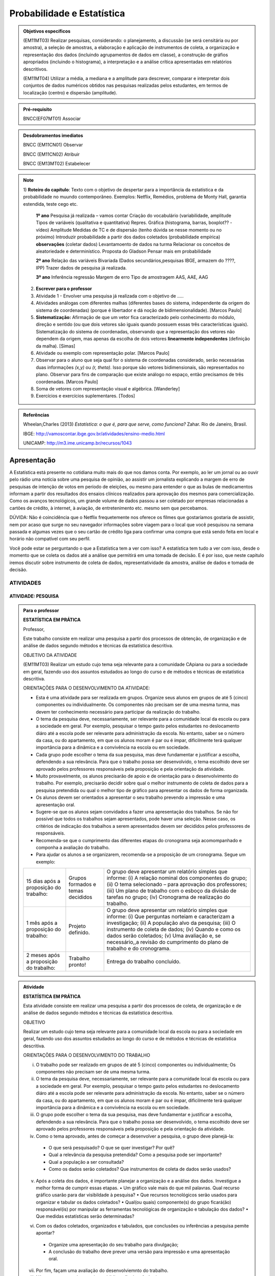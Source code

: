 Probabilidade e Estatística
******************

.. admonition:: Objetivos específicos

   (EM11MT03) Realizar pesquisas, considerando: o planejamento, a discussão (se será censitária ou por amostra), a seleção de amostras, a elaboração e aplicação de instrumentos de coleta, a organização e representação dos dados (incluindo agrupamentos de dados em classe), a construção de gráfios apropriados (incluindo o histograma), a interpretação e a análise crítica apresentadas em relatórios descritivos.

   (EM11MT04) Utilizar a média, a mediana e a amplitude para descrever, comparar e interpretar dois conjuntos de dados numéricos obtidos nas pesquisas realizadas pelos estudantes, em termos de localização (centro) e dispersão (amplitude).


.. admonition:: Pré-requisito

   BNCC(EF07MT01) Associar 

.. admonition:: Desdobramentos imediatos

   BNCC (EM11CN01) Observar 

   BNCC (EM11CN02) Atribuir 

   BNCC (EM13MT02) Estabelecer 

.. note::
   1) **Roteiro do capítulo**:
   Texto com o objetivo de despertar para a importância da estatística e da probabilidade no muundo contemporâneo. Exemplos: Netflix, Remédios, problema de Monty Hall, garantia estendida, teste cego etc.
   
     **1º ano**
     Pesquisa já realizada – vamos contar
     Criação do vocabulário (variabilidade, amplitude
     Tipos de variáveis (qualitativa e quantitativa)
     Repres. Gráfica (histograma, barras, boxplot?? - vídeo)
     Amplitude
     Medidas de TC e de dispersão (tenho dúvida se nesse momento ou  no próximo)
     Introduzir probabilidade a partir dos dados coletados (probabilidade empírica)
     **observações**
     (coletar dados)
     Levantamoento de dados na turma
     Relacionar os conceitos de aleatoriedade e determinístico.
     Proposta do Gladson
     Pensar mais em probabilidade

     **2º ano**
     Relação das variáveis
     Bivariada
     (Dados secundários,pesquisas IBGE, armazem do ????, IPP)
     Trazer dados de pesquisa já realizada.

     **3º ano**
     Inferência
     regressão
     Margem de erro
     Tipo de amostragem 
     AAS, AAE, AAG
     
   2) **Escrever para o professor** 
   3) Atividade 1 - Envolver uma pesquisa já realizada com o objetivo de .....
   4) Atividades análogas com diferentes malhas (diferentes bases do sistema, independente da origem do sistema de coordenadas) (porque é libertador e dá noção de bidimensionalidade). [Marcos Paulo]
   5) **Sistematização:** Afirmação de que um vetor fica caracterizado pelo conhecimento do módulo, direção e sentido (ou que dois vetores são iguais quando possuem essas três características iguais). Sistematização do sistema de coordenadas, observando que a representação dos vetores não dependem da origem, mas apenas da escolha de dois vetores **linearmente independentes** (definição da malha). [Simas]
   6) Atividade ou exemplo com representação polar. [Marcos Paulo]
   7) Observar para o aluno que seja qual for o sistema de coordenadas considerado, serão necessárias duas informações `(x,y)` ou `(r, \theta)`. Isso porque são vetores bidimensionais, são representados no plano. Observar para fins de comparação que existe análogo no espaço, então precisamos de três coordenadas. [Marcos Paulo]
   8) Soma de vetores com representação visual e algébrica. [Wanderley]
   9) Exercícios e exercícios suplementares. [Todos]
   
  

.. admonition:: Referências

    Wheelan,Charles (2013) *Estatística: o que é, para que serve, como funciona?* Zahar. Rio de Janeiro, Brasil.

    IBGE:  http://vamoscontar.ibge.gov.br/atividades/ensino-medio.html
 
    UNICAMP: http://m3.ime.unicamp.br/recursos/1043
  
  
  

   
------------
Apresentação
------------
A Estatística está presente no cotidiana muito mais do que nos damos conta. Por exemplo, ao ler um jornal ou ao ouvir pelo rádio uma notícia sobre uma pesquisa de opinião, ao assistir um jornalista explicando a margem de erro de pesquisas de intenção de votos em período de eleições, ou mesmo para entender o que as bulas de medicamentos informam a partir dos resultados dos ensaios clínicos realizados para aprovação dos mesmos para comercialização.  
Como os avanços tecnológicos, um grande volume de dados passou a ser coletado por empresas relacionadas a cartões de crédito, à internet, à aviação, de entretenimento etc. mesmo sem que percebamos.  

DÚVIDA:
Não é coincidência que o Netflix frequetemente nos oferece os filmes que gostaríamos gostaria de assistir, nem por acaso que surge no seu navegador informações sobre viagem para o local que você pesquisou na semana passada e algumas vezes que o seu cartão de crédito liga para confirmar uma compra que está sendo feita em local e horário não compatível com seu perfil. 

Você pode estar se perguntando o que a Estatística tem a ver com isso? A estatística tem tudo a ver com isso, desde o momento que se coleta os dados até a análise que permitirá em uma tomada de decisão. E é por isso, que neste capitulo iremos discutir sobre instrumento de coleta de dados, representatividade da amostra, análise de dados e tomada de decisão.




ATIVIDADES 
=====



ATIVIDADE: PESQUISA
---------
.. admonition:: Para o professor

   **ESTATÍSTICA EM PRÁTICA**
   
   Professor, 
   
   Este trabalho consiste em realizar uma pesquisa a partir dos processos de obtenção, de organização e de análise de dados segundo métodos e técnicas da estatística descritiva.
   
   OBJETIVO DA ATIVIDADE
   
   (EM11MT03) Realizar um estudo cujo tema seja relevante para a comunidade CApiana ou para a sociedade em geral, fazendo uso dos assuntos estudados ao longo do curso e de métodos e técnicas de estatística descritiva. 
   
   ORIENTAÇÕES PARA O DESENVOLVIMENTO DA ATIVIDADE:
   
   * Esta é uma atividade para ser realizada em grupos. Organize seus alunos em grupos de até 5 (cinco) componentes ou individualmente. Os componentes não precisam ser de uma mesma turma, mas devem ter conhecimento necessário para participar da realização do trabalho.
   * O tema da pesquisa deve, necessariamente, ser relevante para a comunidade local da escola ou para a sociedade em geral. Por exemplo, pesquisar o tempo gasto pelos estudantes no deslocamento diáro até a escola pode ser relevante para administração da escola. No entanto, saber se o número da casa, ou do apartamento, em que os alunos moram é par ou é ímpar, dificilmente terá qualquer importância para a dinâmica e a convivência na escola ou em sociedade. 
   * Cada grupo pode escolher o tema da sua pesquisa, mas deve fundamentar e justificar a escolha, defendendo a sua relevância. Para que o trabalho possa ser desenvolvido, o tema escolhido deve ser aprovado pelos professores responsáveis pela proposição e pela orientação da atividade.
   * Muito provavelmente, os alunos precisarão de apoio e de orientação para o desenvolvimento do trabalho. Por exemplo, precisarão decidir sobre qual o melhor instrumento de coleta de dados para a pesquisa pretendida ou qual o melhor tipo de gráfico para apresentar os dados de forma organizada.
   * Os alunos devem ser orientados a apresentar o seu trabalho prevendo a impressão e uma apresentação oral.
   * Sugere-se que os alunos sejam convidados a fazer uma apresentação dos trabalhos. Se não for possível que todos os trabalhos sejam apresentados, pode haver uma seleção. Nesse caso, os critérios de indicação dos trabalhos a serem apresentados devem ser decididos pelos professores de responsáveis.
   * Recomenda-se que o cumprimento das diferentes etapas do cronograma seja acomompanhado e componha a avaliação do trabalho.
   * Para ajudar os alunos a se organizarem, recomenda-se a proposição de um cronograma. Segue um exemplo:
   +----------------------------------------+-----------------------------------+----------------------------------------------------------------------------------------------------+
   | 15 dias após a proposição do trabalho: | Grupos formados e temas decididos | O grupo deve apresentar um relatório simples que informe:                                          |
   |                                        |                                   | (i) A relação nominal dos componentes do grupo;                                                    |
   |                                        |                                   | (ii) O tema selecionado – para aprovação dos professores;                                          |
   |                                        |                                   | (iii) Um plano de trabalho com o esboço da divisão de tarefas no grupo;                            |
   |                                        |                                   | (iv) Cronograma de realização do trabalho.                                                         |
   +----------------------------------------+-----------------------------------+----------------------------------------------------------------------------------------------------+
   | 1 mês após a proposição do trabalho:   | Projeto definido.                 | O grupo deve apresentar um relatório simples que informe:                                          |
   |                                        |                                   | (i) Que perguntas norteiam e caracterizam a investigação;                                          |
   |                                        |                                   | (ii) A população alvo da pesquisa;                                                                 |
   |                                        |                                   | (iii) O instrumento de coleta de dados;                                                            |
   |                                        |                                   | (iv) Quando e como os dados serão coletados;                                                       |
   |                                        |                                   | (v) Uma avaliação e, se necessário,,a revisão do cumprimento do plano de trabalho e do cronograma. |
   +----------------------------------------+-----------------------------------+----------------------------------------------------------------------------------------------------+
   | 2 meses após a proposição do trabalho: | Trabalho pronto!                  | Entrega do trabalho concluído.                                                                     |
   +----------------------------------------+-----------------------------------+----------------------------------------------------------------------------------------------------+
    



.. admonition:: Atividade 

   **ESTATÍSTICA EM PRÁTICA**
   
   Esta atividade consiste em realizar uma   pesquisa a partir dos processos de coleta, de organização e de análise de dados segundo métodos e técnicas da estatística descritiva. 
   
   OBJETIVO
   
   Realizar um estudo cujo tema seja relevante para a comunidade local da escola ou para a sociedade em geral, fazendo uso dos assuntos estudados ao longo do curso e de métodos e técnicas de estatística descritiva. 
   
   ORIENTAÇÕES PARA O DESENVOLVIMENTO DO TRABALHO
   
   i. O trabalho pode ser realizado em grupos de até 5 (cinco) componentes ou individualmente; Os componentes não precisam ser de uma mesma turma.
   
   ii. O tema da pesquisa deve, necessariamente, ser relevante para a comunidade local da escola ou para a sociedade em geral. Por exemplo, pesquisar o tempo gasto pelos estudantes no deslocamento diáro até a escola pode ser relevante para administração da escola. No entanto, saber se o número da casa, ou do apartamento, em que os alunos moram é par ou é ímpar, dificilmente terá qualquer importância para a dinâmica e a convivência na escola ou em sociedade.
   
   iii. O grupo pode escolher o tema da sua pesquisa, mas deve fundamentar e justificar a escolha, defendendo a sua relevância. Para que o trabalho possa ser desenvolvido, o tema escolhido deve ser aprovado pelos professores responsáveis pela proposição e pela orientação da atividade.
   
   iv. Como o tema aprovado, antes de começar a desenvolver a pesquisa, o grupo deve planejá-la:
      • O que será pesquisado? O que se quer investigar? Por quê?
      • Qual a relevância da pesquisa pretendida? Como a pesquisa pode ser importante?
      • Qual a população a ser consultada?
      • Como os dados serão coletados? Que instrumentos de coleta de dados  serão usados?
   
   v. Após a coleta dos dados, é importante planejar a organização e a análise dos dados. Investigue a melhor forma de cumprir essas etapas.
      • Um gráfico vale mais do que mil palavras. Qual recurso gráfico usarão para dar visibildade à pesquisa?
      • Que recursos tecnológicos serão usados para organizar e tabular os dados coletados?
      • Qual(ou quais) componente(s) do grupo ficará(ão) responsável(is) por manipular as ferramentas tecnológicas de organização e tabulação dos dados?
      • Que medidas estatísticas serão determinadas?
   
   vi. Com os dados coletados, organizados e tabulados, que conclusões ou inferências a pesquisa pemite apontar?
      • Organize uma apresentação do seu trabalho para divulgação;
      • A conclusão do trabalho deve prever uma versão para impressão e uma apresentação oral.
   
   vii. Por fim, façam uma avaliação do desenvolviemnto do trabalho.  
   
   viii. Não se esqueçam de organizar a bibliografia de referência. 
   
